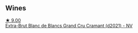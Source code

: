 
** Wines

#+begin_export html
<div class="flex-container">
  <a class="flex-item flex-item-left" href="/wines/ed9565f3-3d99-4067-8dcf-bfe14e0b1abb.html">
    <img class="flex-bottle" src="/images/ed/9565f3-3d99-4067-8dcf-bfe14e0b1abb/2023-03-02-11-16-21-IMG-5294@512.webp"></img>
    <section class="h">★ 9.00</section>
    <section class="h text-bolder">Extra-Brut Blanc de Blancs Grand Cru Cramant (d2021) - NV</section>
  </a>

</div>
#+end_export
